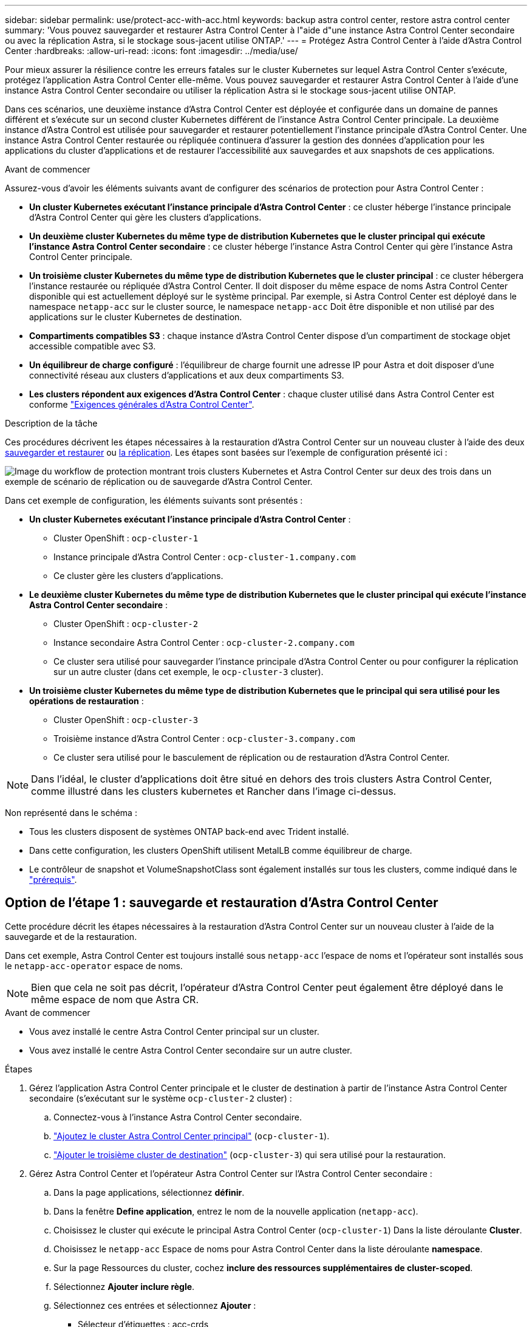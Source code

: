 ---
sidebar: sidebar 
permalink: use/protect-acc-with-acc.html 
keywords: backup astra control center, restore astra control center 
summary: 'Vous pouvez sauvegarder et restaurer Astra Control Center à l"aide d"une instance Astra Control Center secondaire ou avec la réplication Astra, si le stockage sous-jacent utilise ONTAP.' 
---
= Protégez Astra Control Center à l'aide d'Astra Control Center
:hardbreaks:
:allow-uri-read: 
:icons: font
:imagesdir: ../media/use/


[role="lead"]
Pour mieux assurer la résilience contre les erreurs fatales sur le cluster Kubernetes sur lequel Astra Control Center s'exécute, protégez l'application Astra Control Center elle-même. Vous pouvez sauvegarder et restaurer Astra Control Center à l'aide d'une instance Astra Control Center secondaire ou utiliser la réplication Astra si le stockage sous-jacent utilise ONTAP.

Dans ces scénarios, une deuxième instance d'Astra Control Center est déployée et configurée dans un domaine de pannes différent et s'exécute sur un second cluster Kubernetes différent de l'instance Astra Control Center principale. La deuxième instance d'Astra Control est utilisée pour sauvegarder et restaurer potentiellement l'instance principale d'Astra Control Center. Une instance Astra Control Center restaurée ou répliquée continuera d'assurer la gestion des données d'application pour les applications du cluster d'applications et de restaurer l'accessibilité aux sauvegardes et aux snapshots de ces applications.

.Avant de commencer
Assurez-vous d'avoir les éléments suivants avant de configurer des scénarios de protection pour Astra Control Center :

* *Un cluster Kubernetes exécutant l'instance principale d'Astra Control Center* : ce cluster héberge l'instance principale d'Astra Control Center qui gère les clusters d'applications.
* *Un deuxième cluster Kubernetes du même type de distribution Kubernetes que le cluster principal qui exécute l'instance Astra Control Center secondaire* : ce cluster héberge l'instance Astra Control Center qui gère l'instance Astra Control Center principale.
* *Un troisième cluster Kubernetes du même type de distribution Kubernetes que le cluster principal* : ce cluster hébergera l'instance restaurée ou répliquée d'Astra Control Center. Il doit disposer du même espace de noms Astra Control Center disponible qui est actuellement déployé sur le système principal. Par exemple, si Astra Control Center est déployé dans le namespace `netapp-acc` sur le cluster source, le namespace `netapp-acc` Doit être disponible et non utilisé par des applications sur le cluster Kubernetes de destination.
* *Compartiments compatibles S3* : chaque instance d'Astra Control Center dispose d'un compartiment de stockage objet accessible compatible avec S3.
* *Un équilibreur de charge configuré* : l'équilibreur de charge fournit une adresse IP pour Astra et doit disposer d'une connectivité réseau aux clusters d'applications et aux deux compartiments S3.
* *Les clusters répondent aux exigences d'Astra Control Center* : chaque cluster utilisé dans Astra Control Center est conforme https://docs.netapp.com/us-en/astra-control-center/get-started/requirements.html#kubernetes-cluster-general-requirement["Exigences générales d'Astra Control Center"^].


.Description de la tâche
Ces procédures décrivent les étapes nécessaires à la restauration d'Astra Control Center sur un nouveau cluster à l'aide des deux <<Option de l'étape 1 : sauvegarde et restauration d'Astra Control Center,sauvegarder et restaurer>> ou <<Option de l'étape 1 : protégez Astra Control Center à l'aide de la réplication,la réplication>>. Les étapes sont basées sur l'exemple de configuration présenté ici :

image:backup-or-replicate-acc-w-acc-example-flow.png["Image du workflow de protection montrant trois clusters Kubernetes et Astra Control Center sur deux des trois dans un exemple de scénario de réplication ou de sauvegarde d'Astra Control Center."]

Dans cet exemple de configuration, les éléments suivants sont présentés :

* *Un cluster Kubernetes exécutant l'instance principale d'Astra Control Center* :
+
** Cluster OpenShift : `ocp-cluster-1`
** Instance principale d'Astra Control Center : `ocp-cluster-1.company.com`
** Ce cluster gère les clusters d'applications.


* *Le deuxième cluster Kubernetes du même type de distribution Kubernetes que le cluster principal qui exécute l'instance Astra Control Center secondaire* :
+
** Cluster OpenShift : `ocp-cluster-2`
** Instance secondaire Astra Control Center : `ocp-cluster-2.company.com`
** Ce cluster sera utilisé pour sauvegarder l'instance principale d'Astra Control Center ou pour configurer la réplication sur un autre cluster (dans cet exemple, le `ocp-cluster-3` cluster).


* *Un troisième cluster Kubernetes du même type de distribution Kubernetes que le principal qui sera utilisé pour les opérations de restauration* :
+
** Cluster OpenShift : `ocp-cluster-3`
** Troisième instance d'Astra Control Center : `ocp-cluster-3.company.com`
** Ce cluster sera utilisé pour le basculement de réplication ou de restauration d'Astra Control Center.





NOTE: Dans l'idéal, le cluster d'applications doit être situé en dehors des trois clusters Astra Control Center, comme illustré dans les clusters kubernetes et Rancher dans l'image ci-dessus.

Non représenté dans le schéma :

* Tous les clusters disposent de systèmes ONTAP back-end avec Trident installé.
* Dans cette configuration, les clusters OpenShift utilisent MetalLB comme équilibreur de charge.
* Le contrôleur de snapshot et VolumeSnapshotClass sont également installés sur tous les clusters, comme indiqué dans le link:../get-started/setup_overview.html#prepare-your-environment-for-cluster-management-using-astra-control["prérequis"^].




== Option de l'étape 1 : sauvegarde et restauration d'Astra Control Center

Cette procédure décrit les étapes nécessaires à la restauration d'Astra Control Center sur un nouveau cluster à l'aide de la sauvegarde et de la restauration.

Dans cet exemple, Astra Control Center est toujours installé sous `netapp-acc` l'espace de noms et l'opérateur sont installés sous le `netapp-acc-operator` espace de noms.


NOTE: Bien que cela ne soit pas décrit, l'opérateur d'Astra Control Center peut également être déployé dans le même espace de nom que Astra CR.

.Avant de commencer
* Vous avez installé le centre Astra Control Center principal sur un cluster.
* Vous avez installé le centre Astra Control Center secondaire sur un autre cluster.


.Étapes
. Gérez l'application Astra Control Center principale et le cluster de destination à partir de l'instance Astra Control Center secondaire (s'exécutant sur le système `ocp-cluster-2` cluster) :
+
.. Connectez-vous à l'instance Astra Control Center secondaire.
.. link:../get-started/setup_overview.html#add-cluster["Ajoutez le cluster Astra Control Center principal"] (`ocp-cluster-1`).
.. link:../get-started/setup_overview.html#add-cluster["Ajouter le troisième cluster de destination"] (`ocp-cluster-3`) qui sera utilisé pour la restauration.


. Gérez Astra Control Center et l'opérateur Astra Control Center sur l'Astra Control Center secondaire :
+
.. Dans la page applications, sélectionnez *définir*.
.. Dans la fenêtre *Define application*, entrez le nom de la nouvelle application (`netapp-acc`).
.. Choisissez le cluster qui exécute le principal Astra Control Center (`ocp-cluster-1`) Dans la liste déroulante *Cluster*.
.. Choisissez le `netapp-acc` Espace de noms pour Astra Control Center dans la liste déroulante *namespace*.
.. Sur la page Ressources du cluster, cochez *inclure des ressources supplémentaires de cluster-scoped*.
.. Sélectionnez *Ajouter inclure règle*.
.. Sélectionnez ces entrées et sélectionnez *Ajouter* :
+
*** Sélecteur d'étiquettes : acc-crds
*** Groupe : apiextensions.k8s.io
*** Version : v1
*** Type : CustomResourceDefinition


.. Confirmez les informations de l'application.
.. Sélectionnez *définir*.
+
Après avoir sélectionné *définir*, répétez le processus définir l'application pour l'opérateur  `netapp-acc-operator`) et sélectionnez le `netapp-acc-operator` Espace de noms dans l'assistant définir l'application.



. Sauvegardez Astra Control Center et l'opérateur :
+
.. Sur le centre de contrôle Astra secondaire, accédez à la page applications en sélectionnant l'onglet applications.
.. link:../use/protect-apps.html#create-a-backup["Sauvegarde"^] L'application Astra Control Center (`netapp-acc`).
.. link:../use/protect-apps.html#create-a-backup["Sauvegarde"^] l'opérateur (`netapp-acc-operator`).


. Une fois que vous avez sauvegardé Astra Control Center et l'opérateur, simulez un scénario de reprise d'activité de link:../use/uninstall_acc.html["Désinstallation d'Astra Control Center"^] à partir du cluster principal.
+

NOTE: Vous allez restaurer Astra Control Center sur un nouveau cluster (le troisième cluster Kubernetes décrit dans cette procédure) et utiliser le même DNS que le cluster principal pour Astra Control Center récemment installé.

. À l'aide du centre Astra Control Center secondaire, link:../use/restore-apps.html["restaurer"^] L'instance principale de l'application Astra Control Center à partir de sa sauvegarde :
+
.. Sélectionnez *applications*, puis sélectionnez le nom de l'application Astra Control Center.
.. Dans le menu Options de la colonne actions, sélectionnez *Restaurer*.
.. Choisissez le type de restauration *Restaurer vers les nouveaux espaces de noms*.
.. Entrez le nom de la restauration (`netapp-acc`).
.. Choisissez le troisième cluster de destination (`ocp-cluster-3`).
.. Mettez à jour l'espace de noms de destination de sorte qu'il s'agisse du même espace de noms que l'espace de noms d'origine.
.. Sur la page Source de restauration, sélectionnez la sauvegarde d'application qui sera utilisée comme source de restauration.
.. Sélectionnez *Restaurer à l'aide des classes de stockage d'origine*.
.. Sélectionnez *Restaurer toutes les ressources*.
.. Examinez les informations de restauration, puis sélectionnez *Restore* pour démarrer le processus de restauration qui restaure Astra Control Center sur le cluster de destination (`ocp-cluster-3`). La restauration est terminée lorsque l'application entre `available` état.


. Configurer Astra Control Center sur le cluster de destination :
+
.. Ouvrez un terminal et connectez-le au cluster de destination à l'aide du kubeconfig (`ocp-cluster-3`) Qui contient l'Astra Control Center restaurée.
.. Confirmez que le `ADDRESS` Dans la configuration Astra Control Center, la colonne fait référence au nom DNS du système principal :
+
[listing]
----
kubectl get acc -n netapp-acc
----
+
Réponse :

+
[listing]
----
NAME  UUID                                 VERSION    ADDRESS                             READY
astra 89f4fd47-0cf0-4c7a-a44e-43353dc96ba8 23.07.0-24 ocp-cluster-1.company.com           True
----
.. Si le `ADDRESS` Dans la réponse ci-dessus, le champ ne contient pas le nom de domaine complet de l'instance principale d'Astra Control Center. Mettez à jour la configuration pour référencer le DNS d'Astra Control Center :
+
[listing]
----
kubectl edit acc -n netapp-acc
----
+
... Modifiez le `astraAddress` sous `spec:` Au FQDN (`ocp-cluster-1.company.com` Dans cet exemple) de l'instance principale d'Astra Control Center.
... Enregistrez la configuration.
... Vérifiez que l'adresse a été mise à jour :
+
[listing]
----
kubectl get acc -n netapp-acc
----


.. Accédez au <<Étape 2 : restaurez l'opérateur Astra Control Center,Restaurez l'opérateur Astra Control Center>> de ce document pour terminer le processus de restauration.






== Option de l'étape 1 : protégez Astra Control Center à l'aide de la réplication

Cette procédure décrit les étapes nécessaires à la configuration link:../use/replicate_snapmirror.html["Réplication Astra Control Center"^] Pour protéger l'instance principale d'Astra Control Center.

Dans cet exemple, Astra Control Center est toujours installé sous `netapp-acc` l'espace de noms et l'opérateur sont installés sous le `netapp-acc-operator` espace de noms.

.Avant de commencer
* Vous avez installé le centre Astra Control Center principal sur un cluster.
* Vous avez installé le centre Astra Control Center secondaire sur un autre cluster.


.Étapes
. Gérez l'application Astra Control Center principale et le cluster de destination à partir de l'instance Astra Control Center secondaire :
+
.. Connectez-vous à l'instance Astra Control Center secondaire.
.. link:../get-started/setup_overview.html#add-cluster["Ajoutez le cluster Astra Control Center principal"] (`ocp-cluster-1`).
.. link:../get-started/setup_overview.html#add-cluster["Ajouter le troisième cluster de destination"] (`ocp-cluster-3`) qui sera utilisé pour la réplication.


. Gérez Astra Control Center et l'opérateur Astra Control Center sur l'Astra Control Center secondaire :
+
.. Sélectionnez *clusters* et sélectionnez le cluster qui contient l'Astra Control Center principal (`ocp-cluster-1`).
.. Sélectionnez l'onglet *espaces de noms*.
.. Sélectionnez `netapp-acc` et `netapp-acc-operator` espaces de noms.
.. Sélectionnez le menu actions et sélectionnez *définir comme applications*.
.. Sélectionnez *Afficher dans les applications* pour voir les applications définies.


. Configurer les systèmes back-end pour la réplication :
+

NOTE: La réplication nécessite le cluster principal Astra Control Center et le cluster de destination (`ocp-cluster-3`) Utiliser des systèmes back-end de stockage ONTAP peering différents.
Une fois chaque back-end ajouté à Astra Control, le back-end apparaît dans l'onglet *découvert* de la page Backends.

+
.. link:../get-started/setup_overview.html#add-a-storage-backend["Ajoutez un arrière-plan de peering"^] Vers Astra Control Center sur le cluster principal.
.. link:../get-started/setup_overview.html#add-a-storage-backend["Ajoutez un arrière-plan de peering"^] Vers Astra Control Center sur le cluster de destination.


. Configurer la réplication :
+
.. Sur l'écran applications, sélectionnez `netapp-acc` client supplémentaire.
.. Sélectionnez *configurer la stratégie de réplication*.
.. Sélectionnez `ocp-cluster-3` en tant que cluster de destination.
.. Sélectionnez la classe de stockage.
.. Entrez `netapp-acc` comme espace de noms de destination.
.. Modifiez la fréquence de réplication si vous le souhaitez.
.. Sélectionnez *Suivant*.
.. Vérifiez que la configuration est correcte et sélectionnez *Enregistrer*.
+
La relation de réplication passe de `Establishing` à `Established`. Lorsqu'elle est active, cette réplication se produit toutes les cinq minutes jusqu'à ce que la configuration de réplication soit supprimée.



. Basculez la réplication vers l'autre cluster si le système principal est corrompu ou n'est plus accessible :
+

NOTE: Assurez-vous que Astra Control Center n'est pas installé sur le cluster de destination pour assurer un basculement réussi.

+
.. Sélectionnez l'icône des ellipses verticales et sélectionnez *basculement*.
+
image:acc-to-acc-replication-example.png["Image montrant l'option de basculement dans la relation de réplication"]

.. Confirmez les détails et sélectionnez *basculement* pour lancer le processus de basculement.
+
L'état de la relation de réplication passe à `Failing over` puis `Failed over` une fois l'opération terminée.



. Compléter la configuration de basculement :
+
.. Ouvrez un terminal et connectez-le à l'aide du kubeconfig du troisième cluster (`ocp-cluster-3`). Ce cluster est désormais équipé d'Astra Control Center.
.. Déterminez le nom de domaine complet d'Astra Control Center sur le troisième cluster (`ocp-cluster-3`).
.. Mettez à jour la configuration pour référencer le DNS Astra Control Center :
+
[listing]
----
kubectl edit acc -n netapp-acc
----
+
... Modifiez le `astraAddress` sous `spec:` Avec le FQDN (`ocp-cluster-3.company.com`) du troisième cluster de destination.
... Enregistrez la configuration.
... Vérifiez que l'adresse a été mise à jour :
+
[listing]
----
kubectl get acc -n netapp-acc
----


.. [[missing-traefik-CRD]]Vérifiez que tous les CRD de traefik requis sont présents :
+
[listing]
----
kubectl get crds | grep traefik
----
+
CRDS de traefik requis :

+
[listing]
----
ingressroutes.traefik.containo.us
ingressroutes.traefik.io
ingressroutetcps.traefik.containo.us
ingressroutetcps.traefik.io
ingressrouteudps.traefik.containo.us
ingressrouteudps.traefik.io
middlewares.traefik.containo.us
middlewares.traefik.io
middlewaretcps.traefik.containo.us
middlewaretcps.traefik.io
serverstransports.traefik.containo.us
serverstransports.traefik.io
tlsoptions.traefik.containo.us
tlsoptions.traefik.io
tIsstores.traefik.containo.us
tIsstores.traefik.io
traefikservices.traefik.containo.us
traefikservices.traefik.io
----
.. Si certains des CRD ci-dessus sont manquants :
+
... Accédez à https://doc.traefik.io/traefik/reference/dynamic-configuration/kubernetes-crd/["documentation de traefik"^].
... Copiez la zone « Définitions » dans un fichier.
... Appliquer les modifications :
+
[listing]
----
kubectl apply -f <file name>
----
... Redémarrer le traefik :
+
[listing]
----
kubectl get pods -n netapp-acc | grep -e "traefik" | awk '{print $1}' | xargs kubectl delete pod -n netapp-acc"
----


.. Accédez au <<Étape 2 : restaurez l'opérateur Astra Control Center,Restaurez l'opérateur Astra Control Center>> de ce document pour terminer le processus de restauration.






== Étape 2 : restaurez l'opérateur Astra Control Center

À l'aide d'Astra Control Center secondaire, restaurez l'opérateur principal d'Astra Control Center à partir d'une sauvegarde. L'espace de noms de destination doit être identique à l'espace de noms source. Si vous avez supprimé Astra Control Center du cluster source principal, des sauvegardes existent toujours pour effectuer les mêmes étapes de restauration.

.Étapes
. Sélectionnez *applications*, puis sélectionnez le nom de l'application opérateur (`netapp-acc-operator`).
. Dans le menu Options de la colonne actions, sélectionnez *Restaurer*
. Choisissez le type de restauration *Restaurer vers les nouveaux espaces de noms*.
. Choisissez le troisième cluster de destination (`ocp-cluster-3`).
. Modifiez le namespace pour qu'il soit identique au namespace associé au cluster source principal (`netapp-acc-operator`).
. Sélectionnez la sauvegarde précédemment effectuée en tant que source de restauration.
. Sélectionnez *Restaurer à l'aide des classes de stockage d'origine*.
. Sélectionnez *Restaurer toutes les ressources*.
. Vérifiez les détails, puis cliquez sur *Restaurer* pour lancer le processus de restauration.
+
La page applications affiche l'opérateur Astra Control Center en cours de restauration sur le troisième cluster de destination (`ocp-cluster-3`). Lorsque le processus est terminé, l'état indique `Available`. Dans les dix minutes qui suivent, l'adresse DNS doit être résolue sur la page.



.Résultat
ASTRA Control Center, ses clusters enregistrés et les applications gérées avec leurs copies Snapshot et leurs sauvegardes sont désormais disponibles sur le troisième cluster de destination (`ocp-cluster-3`). Toutes les stratégies de protection que vous aviez sur l'original sont également présentes sur la nouvelle instance. Vous pouvez continuer à effectuer des sauvegardes et des snapshots programmés ou à la demande.



== Dépannage

Déterminez l'état du système et si les processus de protection ont réussi.

* *Les pods ne sont pas en cours d'exécution*: Confirmez que tous les pods sont en cours d'exécution:
+
[listing]
----
kubectl get pods -n netapp-acc
----
+
Si certains modules se trouvent dans le `CrashLookBackOff` indiquez, redémarrez-les et passez à `Running` état.

* *Confirmer l'état du système* : confirmer que le système Astra Control Center est en `ready` état :
+
[listing]
----
kubectl get acc -n netapp-acc
----
+
Réponse :

+
[listing]
----
NAME  UUID                                 VERSION    ADDRESS                             READY
astra 89f4fd47-0cf0-4c7a-a44e-43353dc96ba8 23.07.0-24 ocp-cluster-1.company.com           True
----
* *Confirmez l'état du déploiement* : affichez les informations de déploiement d'Astra Control Center pour le confirmer `Deployment State` est `Deployed`.
+
[listing]
----
kubectl describe acc astra -n netapp-acc
----
* *L'interface utilisateur d'Astra Control Center restaurée renvoie une erreur 404* : si cela se produit lorsque vous avez sélectionné `AccTraefik` en tant qu'option d'entrée, cochez la case <<missing-traefik-crd,CRD de traefik>> pour vous assurer qu'ils sont tous installés.

